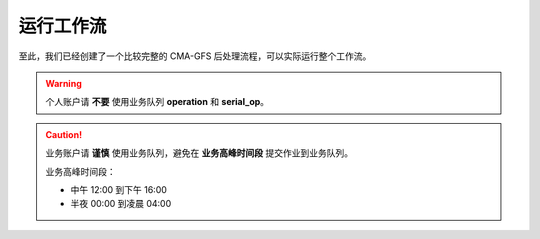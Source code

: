 运行工作流
===========

至此，我们已经创建了一个比较完整的 CMA-GFS 后处理流程，可以实际运行整个工作流。

.. warning::

    个人账户请 **不要** 使用业务队列 **operation** 和 **serial_op**。


.. caution::

    业务账户请 **谨慎** 使用业务队列，避免在 **业务高峰时间段** 提交作业到业务队列。

    业务高峰时间段：

    - 中午 12:00 到下午 16:00
    - 半夜 00:00 到凌晨 04:00
